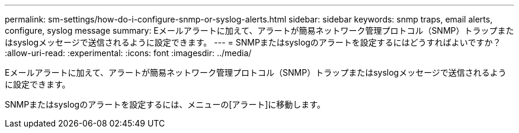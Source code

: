 ---
permalink: sm-settings/how-do-i-configure-snmp-or-syslog-alerts.html 
sidebar: sidebar 
keywords: snmp traps, email alerts, configure, syslog message 
summary: Eメールアラートに加えて、アラートが簡易ネットワーク管理プロトコル（SNMP）トラップまたはsyslogメッセージで送信されるように設定できます。 
---
= SNMPまたはsyslogのアラートを設定するにはどうすればよいですか？
:allow-uri-read: 
:experimental: 
:icons: font
:imagesdir: ../media/


[role="lead"]
Eメールアラートに加えて、アラートが簡易ネットワーク管理プロトコル（SNMP）トラップまたはsyslogメッセージで送信されるように設定できます。

SNMPまたはsyslogのアラートを設定するには、メニューの[アラート]に移動します。
